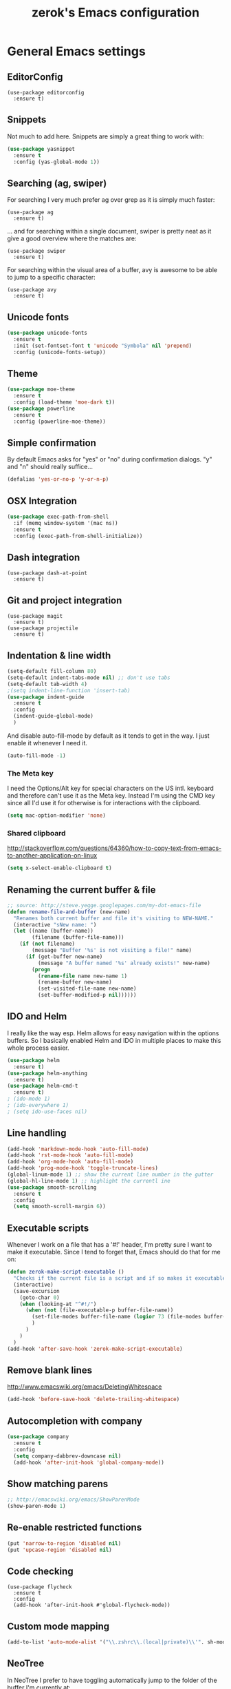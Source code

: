 #+TITLE: zerok's Emacs configuration
#+OPTIONS: toc:2
* General Emacs settings
** EditorConfig

#+BEGIN_SRC elisp
(use-package editorconfig
  :ensure t)
#+END_SRC

** Snippets

Not much to add here. Snippets are simply a great thing to work with:

#+BEGIN_SRC emacs-lisp
(use-package yasnippet
  :ensure t
  :config (yas-global-mode 1))
#+END_SRC

** Searching (ag, swiper)

For searching I very much prefer ag over grep as it is simply much faster:

#+BEGIN_SRC elisp
(use-package ag
  :ensure t)
#+END_SRC

... and for searching within a single document, swiper is pretty neat as it give
a good overview where the matches are:

#+BEGIN_SRC elisp
(use-package swiper
  :ensure t)
#+END_SRC

For searching within the visual area of a buffer, avy is awesome to be able to
jump to a specific character:
#+BEGIN_SRC elisp
(use-package avy
  :ensure t)
#+END_SRC

** Unicode fonts
#+BEGIN_SRC emacs-lisp
(use-package unicode-fonts
  :ensure t
  :init (set-fontset-font t 'unicode "Symbola" nil 'prepend)
  :config (unicode-fonts-setup))
#+END_SRC
** Theme
#+begin_src emacs-lisp
(use-package moe-theme
  :ensure t
  :config (load-theme 'moe-dark t))
(use-package powerline
  :ensure t
  :config (powerline-moe-theme))
#+end_src
** Simple confirmation

By default Emacs asks for "yes" or "no" during confirmation dialogs. "y" and "n"
should really suffice...

#+begin_src emacs-lisp
(defalias 'yes-or-no-p 'y-or-n-p)
#+end_src

** OSX Integration
#+BEGIN_SRC emacs-lisp
(use-package exec-path-from-shell
  :if (memq window-system '(mac ns))
  :ensure t
  :config (exec-path-from-shell-initialize))
#+END_SRC
** Dash integration

#+BEGIN_SRC elisp
(use-package dash-at-point
  :ensure t)
#+END_SRC

** Git and project integration
#+BEGIN_SRC elisp
(use-package magit
  :ensure t)
(use-package projectile
  :ensure t)
#+END_SRC
** Indentation & line width
#+begin_src emacs-lisp
(setq-default fill-column 80)
(setq-default indent-tabs-mode nil) ;; don't use tabs
(setq-default tab-width 4)
;(setq indent-line-function 'insert-tab)
(use-package indent-guide
  :ensure t
  :config
  (indent-guide-global-mode)
  )
#+end_src

And disable auto-fill-mode by default as it tends to get in the way. I just
enable it whenever I need it.

#+begin_src emacs-lisp
(auto-fill-mode -1)
#+end_src

*** The Meta key

I need the Options/Alt key for special characters on the US intl. keyboard and
therefore can't use it as the Meta key. Instead I'm using the CMD key since all
I'd use it for otherwise is for interactions with the clipboard.

#+begin_src emacs-lisp
(setq mac-option-modifier 'none)
#+end_src

*** Shared clipboard

http://stackoverflow.com/questions/64360/how-to-copy-text-from-emacs-to-another-application-on-linux

#+begin_src emacs-lisp
(setq x-select-enable-clipboard t)
#+end_src

** Renaming the current buffer & file

#+begin_src emacs-lisp
;; source: http://steve.yegge.googlepages.com/my-dot-emacs-file
(defun rename-file-and-buffer (new-name)
  "Renames both current buffer and file it's visiting to NEW-NAME."
  (interactive "sNew name: ")
  (let ((name (buffer-name))
        (filename (buffer-file-name)))
    (if (not filename)
        (message "Buffer '%s' is not visiting a file!" name)
      (if (get-buffer new-name)
          (message "A buffer named '%s' already exists!" new-name)
        (progn
          (rename-file name new-name 1)
          (rename-buffer new-name)
          (set-visited-file-name new-name)
          (set-buffer-modified-p nil))))))
#+end_src

** IDO and Helm

I really like the way esp. Helm allows for easy navigation within the options
buffers. So I basically enabled Helm and IDO in multiple places to make this
whole process easier.

#+begin_src emacs-lisp
(use-package helm
  :ensure t)
(use-package helm-anything
  :ensure t)
(use-package helm-cmd-t
  :ensure t)
; (ido-mode 1)
; (ido-everywhere 1)
; (setq ido-use-faces nil)
#+end_src

** Line handling
#+BEGIN_SRC emacs-lisp
(add-hook 'markdown-mode-hook 'auto-fill-mode)
(add-hook 'rst-mode-hook 'auto-fill-mode)
(add-hook 'org-mode-hook 'auto-fill-mode)
(add-hook 'prog-mode-hook 'toggle-truncate-lines)
(global-linum-mode 1) ;; show the current line number in the gutter
(global-hl-line-mode 1) ;; highlight the currentl ine
(use-package smooth-scrolling
  :ensure t
  :config
  (setq smooth-scroll-margin 6))
#+END_SRC

** Executable scripts
Whenever I work on a file that has a '#!' header, I'm pretty sure I want to make
it executable. Since I tend to forget that, Emacs should do that for me on:

#+BEGIN_SRC emacs-lisp
(defun zerok-make-script-executable ()
  "Checks if the current file is a script and if so makes it executable"
  (interactive)
  (save-excursion
    (goto-char 0)
    (when (looking-at "^#!/")
      (when (not (file-executable-p buffer-file-name))
        (set-file-modes buffer-file-name (logior 73 (file-modes buffer-file-name)))
        )
      )
    )
  )
(add-hook 'after-save-hook 'zerok-make-script-executable)
#+END_SRC
** Remove blank lines
http://www.emacswiki.org/emacs/DeletingWhitespace

#+begin_src emacs-lisp
(add-hook 'before-save-hook 'delete-trailing-whitespace)
#+end_src
** Autocompletion with company
#+BEGIN_SRC emacs-lisp
(use-package company
  :ensure t
  :config
  (setq company-dabbrev-downcase nil)
  (add-hook 'after-init-hook 'global-company-mode))
#+END_SRC
** Show matching parens
#+BEGIN_SRC emacs-lisp
;; http://emacswiki.org/emacs/ShowParenMode
(show-paren-mode 1)
#+END_SRC
** Re-enable restricted functions
#+BEGIN_SRC emacs-lisp
(put 'narrow-to-region 'disabled nil)
(put 'upcase-region 'disabled nil)
#+END_SRC
** Code checking
#+BEGIN_SRC
(use-package flycheck
  :ensure t
  :config
  (add-hook 'after-init-hook #'global-flycheck-mode))
#+END_SRC
** Custom mode mapping
#+BEGIN_SRC emacs-lisp
(add-to-list 'auto-mode-alist '("\\.zshrc\\.(local|private)\\'". sh-mode))
#+END_SRC
** NeoTree

In NeoTree I prefer to have toggling automatically jump to the folder of the
buffer I'm currently at:

#+BEGIN_SRC emacs-lisp
(use-package neotree
  :ensure t
  :config
  (setq neo-smart-open t))
#+END_SRC

* Locale
** First day of the week
Where I live we consider Monday to be the first day of the week, so I want my
calendars to think so to:

#+BEGIN_SRC emacs-lisp
(setq calendar-week-start-day 1)
#+END_SRC
* Keybindings
#+BEGIN_SRC emacs-lisp
(global-set-key (kbd "M-i") 'helm-imenu)
(global-set-key (kbd "M-1") 'delete-other-windows)
(global-set-key (kbd "M-2") 'split-window-vertically)
(global-set-key (kbd "M-3") 'split-window-horizontally)
(global-set-key (kbd "C-o") 'other-window)
(global-set-key (kbd "M-x") 'helm-M-x)
(global-set-key (kbd "C-x C-b") 'helm-buffers-list)
(global-set-key (kbd "C-+") 'text-scale-increase)
(global-set-key (kbd "C--") 'text-scale-decrease)
(global-set-key (kbd "C-c l l") 'toggle-truncate-lines)
(global-set-key (kbd "M-z") 'undo)
(global-set-key (kbd "C-c a") 'org-agenda)
(global-set-key (kbd "C-M-c") 'org-capture)
(global-set-key (kbd "C-c C-x C-j") 'org-clock-goto)
(global-set-key (kbd "C-c C-r") 'replace-string)
(global-set-key (kbd "M-t") 'helm-cmd-t)
(global-set-key (kbd "<f8>") 'neotree-toggle)
(global-set-key (kbd "C-<f6>") 'magit-status)
(global-set-key (kbd "<f9>") 'avy-goto-char)
(global-set-key (kbd "M-e") 'er/expand-region)
(global-set-key (kbd "C-c k") 'company-complete)
(global-set-key (kbd "C-c C-<SPC>") 'point-to-register)
(global-set-key (kbd "C-c C-j") 'jump-to-register)
(global-set-key (kbd "C-j") 'emmet-expand-line)
(global-set-key (kbd "C-s") 'swiper)
#+END_SRC

For some things it makes sense not to loose the prefix. Text-zooming is the
first example you learn about when looking at the hydra website and it's a good
one 😉

#+BEGIN_SRC emacs-lisp
(use-package hydra
  :ensure t
  :config
  (defhydra hydra-zoom (global-map "<f2>")
    "zoom"
    ("k" text-scale-increase "in")
    ("j" text-scale-decrease "out"))
  )
#+END_SRC
** Emojis
#+BEGIN_SRC emacs-lisp
(setq zerok/emoji-map (make-sparse-keymap))
;; Smiling face with open mouth
(define-key zerok/emoji-map
  (kbd "1")
  (lambda () (interactive) (insert-char #x1F603 1 t)))
;; Winking
(define-key zerok/emoji-map
  (kbd "2")
  (lambda () (interactive) (insert-char #x1F609 1 t)))
;; Smiling face with smiling eyes
(define-key zerok/emoji-map
  (kbd "3")
  (lambda () (interactive) (insert-char #x1F60A 1 t)))
(define-key zerok/emoji-map
  (kbd "4")
  (lambda () (interactive) (insert "¯\\_(ツ)_/¯")))
(global-set-key (kbd "C-M-o") zerok/emoji-map)
#+END_SRC

** Misc

Some other helpers that try to emulate VIM behavior outside of evil-mode:

#+BEGIN_SRC emacs-lisp
;; http://stackoverflow.com/questions/23692879/emacs24-backtab-is-undefined-how-to-define-this-shortcut-key
(global-set-key (kbd "<backtab>") 'un-indent-by-removing-4-spaces)
(defun un-indent-by-removing-4-spaces ()
  "remove 4 spaces from beginning of of line"
  (interactive)
  (save-excursion
    (save-match-data
      (beginning-of-line)
      ;; get rid of tabs at beginning of line
      (when (looking-at "^\\s-+")
        (untabify (match-beginning 0) (match-end 0)))
      (when (looking-at (concat "^" (make-string tab-width 32)))
        (replace-match "")))))

;; Based on http://emacsredux.com/blog/2013/06/15/open-line-above/
(global-set-key (kbd "C-S-<return>") 'newline-above)
(defun newline-above ()
  "Creates a new empty line above the current one"
  (interactive)
  (move-beginning-of-line nil)
  (newline-and-indent)
  (forward-line -1)
  (indent-according-to-mode)
  )
;; A simple way to always create a new line wherever you are within the current line
(global-set-key (kbd "S-<return>") 'smart-newline)
(defun smart-newline ()
  "Creates a newline below the current one no matter where in
that line the user currenty is."
  (interactive)
  (move-end-of-line nil)
  (newline-and-indent))

(global-set-key (kbd "M-l") 'duplicate-line)
(defun duplicate-line ()
  "Duplicates the current lines below and moves the point there."
  (interactive)
  (let ((col (current-column)))
    (save-excursion
      (kill-whole-line 1)
      (yank)
      (yank)
      )
    (forward-line)
    (move-to-column col)
    )
  )
#+END_SRC
** Commenting

Override for M-; to actually comment out a line instead of adding a comment
after it:

#+BEGIN_SRC emacs-lisp
(global-set-key (kbd "M-;") 'toggle-line-comment)
(defun toggle-line-comment ()
  "Toggles commenting of the current line or all lines in the current region"
  (interactive)
  (if (region-active-p)
      (save-excursion
        (let (
              (end-of-region (region-end))
              (start-of-region 0)
              )
          (goto-char (region-beginning))
          (setq start-of-region (line-beginning-position))
          (goto-char end-of-region)
          (comment-or-uncomment-region start-of-region (line-end-position))
          ))
    (comment-or-uncomment-region (line-beginning-position) (line-end-position))))
#+END_SRC

* Basic typing

** Automatic closing braces

Since version 24 Emacs comes with the electric-pair mode which supports creating
things like closing braces, quotes etc.

#+begin_src emacs-lisp
(electric-pair-mode 1)
#+end_src

* Major modes
** Markdown

I was really stupid and started using Markdown years ago with the wrong file
extension, so now I have to asign "*.mdown" extensions to Markdown in whatever
editor I use ...

#+begin_src emacs-lisp
(use-package markdown-mode
  :ensure t
  :config
  (add-to-list 'auto-mode-alist '("\\.md\\'" . markdown-mode))
  (add-to-list 'auto-mode-alist '("\\.mdown\\'" . markdown-mode))
  )
#+end_src
*** Encoding and Decoding

For some reason Emacs doesn't come out of the box with helpers for encoding and
decoding HTML entities, which is annoying when you work with Markdown.

So I needed my own ones:

#+begin_src emacs-lisp
  (defun zs-html-encode ()
    "Escape relevant characters as HTML entities in this region"
    (interactive)
    (save-excursion
      (narrow-to-region (region-beginning) (region-end))
      (let (element
            (escapings '(
                         ("&" "&amp;")
                         ("<" "&lt;")
                         (">" "&gt;")
                         )))
        (dolist (element escapings)
          (goto-char (point-min))
          (replace-string (car element) (car (cdr element)))
          )
        )
      (widen)
    )
  )
#+end_src

*** Disable auto-compilation

#+begin_src emacs-lisp
(setq scss-compile-at-save nil)
#+end_src

*** Reference handling

By default markdown-mode will add references after the current
paragraph/section. Personally, I prefer them to be put at the end of the file to
feel more similar to things like footnotes:

#+BEGIN_SRC emacs=lisp
(setq markdown-reference-location 'end)
#+END_SRC

*** Preview
#+BEGIN_SRC emacs-lisp
(defun zerok/preview-markdown ()
  "This opens Marked App to generate a preview of the given file"
  (interactive)
  (shell-command (format "open -a Marked\\ 2 %s" (buffer-file-name))))
#+END_SRC
** JavaScript

- I really prefer js2-mode over js-mode 😉
- For working with React it helps if imenu is working properly with it's
  internal object structure.
- Indenting esp. for consts is a bit weird. Some projects like the next line (in
  a combined declaration) to be at the 6th column while others prefer it to
  continue with the default indentation (e.g. 4). To make rotating here easier,
  js2-mode offers a nice setting:

#+BEGIN_SRC emacs-lisp
(use-package js2-mode
  :ensure t
  :config
  (add-to-list 'auto-mode-alist (cons (rx ".js" eos) 'js2-mode))
  ; Better imode integration
  (add-hook 'js2-mode-hook 'js2-imenu-extras-mode)
  ; Indent optimizations
  (setq js2-bounce-indent-p t))
#+END_SRC

#+BEGIN_SRC elisp
(use-package jsx-mode
  :ensure t)
#+END_SRC

*** JSONLinting
Not much to compile for JSON files so I thought I'd simply hook jsonlinting into
the compile command:

#+BEGIN_SRC emacs-lisp
(defun zerok/compile-json-setup ()
  "For JSON files I'd like the compile command to execute jsonlint by default"
  (when (and (not (string-empty-p buffer-file-name)) (string-suffix-p ".json" buffer-file-name))
    (set (make-local-variable 'compilation-read-command)
         nil)
    (set (make-local-variable 'compile-command)
         (concat "jsonlint -q " (shell-quote-argument buffer-file-name)))))

(add-hook 'js-mode-hook 'zerok/compile-json-setup)
#+END_SRC
*** JSCS with Flycheck

Right now I don't use JSCS anymore in favor of ESLint, but this would add a
simple handler to Flycheck that doesn't die whenever you are in a project that
doesn't use JSCS ...

#+BEGIN_SRC emacs-lisp
(require 'flycheck)
;;; Code
;; https://github.com/ananthakumaran/dotfiles/blob/master/.emacs.d/init-js.el
(flycheck-define-checker javascript-jscs
  "A JavaScript code style checker. See URL `https://github.com/mdevils/node-jscs'."
  :command ("/Users/zerok/.local/bin/smart-jscs.py" "--reporter" "checkstyle" source)
  :error-parser flycheck-parse-checkstyle
  ;; :next-checkers (javascript-jshint)
  :modes (js-mode js2-mode))

;; (add-to-list 'flycheck-checkers 'javascript-jscs)
#+END_SRC
*** JSX support

#+BEGIN_SRC emacs-lisp
(add-to-list 'auto-mode-alist '("\\.jsx\\'" . jsx-mode))
(autoload 'jsx-mode "jsx-mode" "JSX mode" t)
#+END_SRC

*** Webmode

For JSX from https://truongtx.me/2014/03/10/emacs-setup-jsx-mode-and-jsx-syntax-checking/

#+BEGIN_SRC emacs-lisp
(add-to-list 'auto-mode-alist '("\\.jsx$" . web-mode))
(defadvice web-mode-highlight-part (around tweak-jsx activate)
  (if (equal web-mode-content-type "jsx")
      (let ((web-mode-enable-part-face nil))
        ad-do-it)
    ad-do-it))
#+END_SRC

** Python
*** Completion with JEDI
#+BEGIN_SRC emacs-lisp
(defun zerok/python-mode-jedi-hook ()
  (add-to-list 'company-backends 'company-jedi))

(use-package jedi-core
  :ensure t
  :config
  (setq jedi:complete-on-dot t))

(use-package company-jedi
  :ensure t
  :config
  (add-hook 'python-mode-hook 'zerok/python-mode-jedi-hook))
#+END_SRC
** Sass/SCSS

#+BEGIN_SRC elisp
(use-package scss-mode
  :ensure t)
#+END_SRC

** HTML

By default SGML documents have a indentation of 2 characters. Seems like you
can't use global settings here but have to override that SGML-internal variable:

#+begin_src emacs-lisp
(setq sgml-basic-offset 4)
#+end_src
** Restructured Text (rst)

It is rather tiring to underline headlines manually. This little helper allows
me to just enter one character of the pattern below a line and complete it to
the lenght of the line above it with C-c C-c.

#+begin_src emacs-lisp
(require 'rst)
(defun zs-rst-complete-heading ()
  "zs-rst-complete-headline completes the headline indicator for the length of the headline"
  (interactive)
  (let (
        (length-to-end 0)
        (start-point 0)
        (headline-char (char-before))
        )
    (save-excursion
      (previous-line)
      (setq start-point (point))
      (move-end-of-line nil)
      (setq length-to-end (- (point) start-point))
      )
    (insert (make-string length-to-end headline-char))
    )
  )

(define-key rst-mode-map "\C-c\C-c" 'zs-rst-complete-heading)
#+end_src
** Elixir
#+BEGIN_SRC emacs-lisp
(defun zerok/elixir-mode-tabwidth-setup ()
  ""
  (setq tab-width 2))
(use-package elixir-mode
  :ensure t
  :config
  (setq elixir-compiler-command  "/usr/local/bin/elixirc")
  (add-hook 'elixir-mode-hook 'zerok/elixir-mode-tabwidth-setup))
#+END_SRC


#+BEGIN_SRC emacs-lisp
(use-package alchemist
  :ensure t
  :config
  (setq alchemist-mix-command "/usr/local/bin/mix")
  (setq alchemist-iex-program-name "/usr/local/bin/iex")
  (setq alchemist-execute-command "/usr/local/bin/elixir")
  (setq alchemist-compile-command "/usr/local/bin/elixirc")
  )
#+END_SRC

** Golang
First, let's set up the basic system including compilation and company support:

#+BEGIN_SRC emacs-lisp
(defun zerok/go-mode-compilation-setup ()
  "Configures the compilation command for go mode"
  (set (make-local-variable 'compilation-read-command) nil)
  (set (make-local-variable 'compile-command) "go vet && go build"))

(defun zerok/go-mode-enable-company ()
  "Enable company-go in go-mode"
  (set (make-local-variable 'company-backends) '(company-go))
  (company-mode))

(use-package go-mode
  :ensure t
  :config
  (setq gofmt-command "goimports")
  (add-hook 'before-save-hook 'gofmt-before-save)
  (add-hook 'go-mode-hook 'zerok/go-mode-compilation-setup)
  )

(use-package company-go
  :ensure t
  :config
  (add-hook 'go-mode-hook 'zerok/go-mode-enable-company)
  )
#+END_SRC

For better test integration, there's also gotest 😉

#+BEGIN_SRC elisp
(use-package gotest
  :ensure t)
#+END_SRC

*** Support for GB projects
#+BEGIN_SRC emacs-lisp
(defun zerok/setup-gb-gopath ()
  (interactive)
  (make-local-variable 'process-environment)
  (let (
        (srcPath (_zerok/get-gb-src-folder buffer-file-name))
        )
    (when srcPath
      (let* (
            (projectPath (string-remove-suffix "/" (file-name-directory srcPath)))
            (vendorPath (string-remove-suffix "/" (concat projectPath "/vendor")))
            (gopath (concat vendorPath ":" projectPath))
            )
        (progn
          (message "Updating GOPATH to %s" gopath)
          (setenv "GOPATH" gopath)
          )
        ))))
(add-hook 'go-mode-hook 'zerok/setup-gb-gopath)

(defun _zerok/get-gb-src-folder (path)
  (let (
        (parent (directory-file-name (file-name-directory path)))
        (basename (file-name-nondirectory path))
        )
    (if (equal "src" basename)
        (string-remove-suffix "/" path)
      (if (equal "/" parent)
          nil
        (_zerok/get-gb-src-folder parent)
        )
      )
    )
  )
#+END_SRC
** YAML

RAML is also only just a special YAML file:

#+BEGIN_SRC emacs-lisp
(use-package yaml-mode
  :ensure t
  :config
  (add-to-list 'auto-mode-alist '("\\.raml\\'" . yaml-mode)))
#+END_SRC

** Clojure

General tooling for clojure:

#+BEGIN_SRC elisp
(use-package clojure-mode
  :ensure t)

(use-package cider
  :ensure t)
#+END_SRC

Highlight-parentheses-mode is immensely useful when you're deep down in nested
parens:

#+BEGIN_SRC emacs-lisp
(defun zerok/clojure-hook-highlight-parens-mode ()
  "Enable highlight-parenthesis-mode when entering clojure mode"
  (highlight-parentheses-mode t))
(use-package highlight-parentheses
  :ensure t
  :config
  (add-hook 'clojure-mode-hook 'zerok/clojure-hook-highlight-parens-mode))
#+END_SRC
* OrgMode
** Daily Standup Report
I tend to forget what I was working on the previous day so I want to easily be
able to generate a report of all the items I've booked time on the day before:

#+BEGIN_SRC emacs-lisp
(defun zs-is-weekday-p (date)
  "Checks if a given date object represents a weekday."
  (let ((daterepr (format-time-string "%w" date)))
    (member daterepr (list "1" "2" "3" "4" "5"))
    ))

(defun zs-get-previous-workday ()
  "Returns the date object for the previous workday"
  (let ((start (time-subtract (current-time) (seconds-to-time 86400))))
    (while (not (zs-is-weekday-p start))
      (setq start (time-subtract start (seconds-to-time 86400)))
      )
    (format-time-string "%Y-%m-%d" start)
    )
  )

(defun zs-prepare-standup-report ()
  "This updates my table on yesterdays bookings and exports it to HTML."
  (interactive)
  (save-excursion
    (let (
          (date (zs-get-previous-workday))
          )
      (find-file "~/org/yesterdays-bookings.org")
      (goto-char (point-min))
      (replace-regexp ":block [[:digit:]]\\{4\\}-[[:digit:]]\\{2\\}-[[:digit:]]\\{2\\}"
                      (format ":block %s" date)
                      nil 0 (point-max) nil)
      (org-ctrl-c-ctrl-c)
      (save-buffer)
      (org-html-export-to-html)
      (kill-buffer)
      )
    )
  )

#+END_SRC
** Navigating sections
Navigating between sections in a document was never easier :-)

#+begin_src emacs-lisp
(add-hook 'org-mode-hook (lambda()
                           (require 'helm-org)
                           (global-set-key (kbd "C-c o h") 'helm-org-in-buffer-headings)
                           ))
#+end_src

** Other stuff

When using export make sure to always use UTF-8:

#+BEGIN_SRC emacs-lisp
(setq org-export-coding-system 'utf-8)
#+END_SRC

#+BEGIN_SRC emacs-lisp
  (setq org-agenda-custom-commands
        '(("h" "Tasks in the home context"
           ((agenda "" (
                        (org-agenda-start-day "-1d")
                        (org-agenda-start-on-weekday nil)
                        (org-agenda-entry-types '(:deadline :scheduled))
                        (org-agenda-skip-function '(org-agenda-skip-entry-if 'todo '("DONE" "WAITING" "CANCELLED")))
                        ))
            (tags-todo "@home-TODO=\"WAITING\"-TODO=\"DONE\"-TODO=\"CANCELLED\"" (
                                                                                  (org-agenda-todo-ignore-scheduled 'future)
                                                                                  (org-agenda-tags-todo-honor-ignore-options t)
                                                                                  ))
            ) nil ("~/org/home.html"))
          ("i" "Inbox"
           ((tags-todo "CATEGORY=\"inbox\"")) nil ("~/org/inbox.html"))
          ("w" "Tasks in the work context"
           ((agenda "" (
                        (org-agenda-entry-types '(:deadline :scheduled))
                        (org-agenda-start-day "-1d")
                        (org-agenda-start-on-weekday nil)
                        (org-agenda-skip-function '(org-agenda-skip-entry-if 'todo '("DONE" "WAITING" "CANCELLED")))
                        ))
            (tags-todo "@work-TODO=\"WAITING\"-TODO=\"DONE\"-TODO=\"CANCELLED\"")) nil ("~/org/work.html"))
          ("r" "Tasks for review"
           ((tags-todo "TODO=\"WAITING\"")))
          )
        )
  (setq org-todo-keywords
        '((sequence "TODO(t)" "STARTED(s)" "WAITING(w)" "|" "DONE(d)" "CANCELLED(c)"))
        )
  (setq org-tag-alist '(("@work" . ?w) ("@home" . ?h)))
  (setq org-log-done 'time)
  (setq org-agenda-files '("~/org" "~/org/travel"))
  (setq org-enforce-todo-dependencies t)
  (setq org-clock-into-drawer 1)
  (setq org-log-into-drawer t)
  (setq org-refile-targets '((nil . (:level . 1)) (nil . (:level . 2)) ))
#+END_SRC

** Capture templates

I primarily use OrgMode to capture things like meeting notes and personal
journal entries. As such the two primary capture templates are "n" for notes,
which ends up as timestamped files in ~/notes, and "j" for journal entries saved
into ~/journal.

"t" (todo) I mostly keep for now in case I want to ever use OrgMode as GTD tool
again. Probably nothing for the immediate feature but that option doesn't hurt.

#+BEGIN_SRC emacs-lisp
  (defun zs-get-current-journal-file ()
    "This returns the journal file that should be used for today."
    (let ((folder (format-time-string "~/journal/%Y")))
      (progn (when (not (file-exists-p folder))
               (make-directory folder))
             (format-time-string "~/journal/%Y/%Y-%m-%d.org"))))

  (defun zs-get-previous-journal-file ()
    "Returns the path to the journal file of the previous day."
    (format-time-string "~/journal/%Y/%Y-%m-%d.org" (time-subtract (current-time) (seconds-to-time 86400))))

  (defun journal-today ()
    "Opens the current journal file"
    (interactive)
    (find-file (zs-get-current-journal-file)))

  (defun journal-yesterday ()
    "Opens the journal file of the previous day"
    (interactive)
    (find-file (zs-get-previous-journal-file)))

  (defun zerok/capture-note-file ()
    "Generate a new note file name based on user input and the current time"
    (let ((name (read-string "Name: "))
          (folder (format-time-string "~/notes/%Y"))
          (prefix (format-time-string "~/notes/%Y/%Y%m%d_%H%M")))
      (progn (when (not (file-exists-p folder))
               (make-directory folder))
             (format "%s-%s.org" prefix name))))

  (setq org-capture-templates
        '(("t" "Todo" entry (file+headline "~/org/gtd.org" "Inbox")
           "* TODO %?\n  :PROPERTIES:\n  :CREATED: %T\n  :END:\n")
          ("n" "Notes" plain (file zerok/capture-note-file)
           "%?\n")
          ("j" "Journal" entry (file (zs-get-current-journal-file))
           "* %?\n\n  CREATED: %T"
           :empty-lines 1)
          ))

#+END_SRC
** Notes navigation

In order to have easy access to the most recent notes I've created a small helm
helper that lists all this year's notes in reverse order with the most recent on
the very top:

#+BEGIN_SRC emacs-lisp
  (defun zerok/recent-notes--open-note ()
    "Just the callback that is executed when a note has been selected."
    (interactive)
    (helm-exit-and-execute-action (lambda (candidate)
                                    (find-file (car candidate)))))

  (defun zerok/recent-notes--display-name (path)
    "Prepares the display version of a given note's path"
    (replace-regexp-in-string "\\([[:digit:]]+_[[:digit:]]+\\)-\\(.*\\)" "[\\1] \\2" (file-name-base path)))

  (defun zerok/recent-notes--find-notes ()
    "Returns a list of (notename . fullpath) pairs for the latest 10 notes."
    (let* ((current-year (format-time-string "%Y"))
          (base-path (format "~/notes/%s" current-year)))
      (mapcar (lambda (file) (cons (zerok/recent-notes--display-name file) (cons file ())))
              (reverse (directory-files base-path t "\\.org$")))))

  (defun zerok/recent-notes ()
    ""
    (interactive)
    (let ((keys (make-sparse-keymap)))
      (define-key keys (kbd "<RET>") 'zerok/recent-notes--open-note)
      (helm :sources (helm-build-sync-source "Recent notes"
                       :candidates (zerok/recent-notes--find-notes)
                       :keymap keys
                       :fuzzy-match t)
            :buffer "*helm notes*")))
#+END_SRC
** Auto-Export Dropbox notes
I put notes that I might share with other people or that I want to have
available on the go in Dropbox. As the official Dropbox client doesn't really
support .org files these should be exported automatically to HTML whenever I
change them.

#+BEGIN_SRC emacs-lisp
(defun zerok/org-autoexport-dropbox ()
  "Automatically generates a HTML export of the current orgmode file if it is stored in Dropbox"
  (when (and buffer-file-name (string-match-p "/Dropbox/.*.org" buffer-file-name))
    (org-html-export-to-html)))

(add-hook 'after-save-hook 'zerok/org-autoexport-dropbox)
#+END_SRC
** HTML Export

I wasn't really happy with the default CSS used for the generated HTML files so
I was looking for a way to include my own definitions. I still want that style
to be include inline in the generated HTML file so that I can simply drop the
document onto Dropbox and not worry about reachable links.

Sadly, =org-html-head= can only be set to a string and not to a function
generating a string, so simply reading a CSS file from somewhere and adding its
content to every generated HTML file got a bit more complicated:

#+BEGIN_SRC emacs-lisp
(setq org-html-head-include-default-style nil)
(defun zerok/generate-org-style (backend)
  ""
  (let ((stylefile "~/.emacs.d/org-style.css"))
    (when (and (file-exists-p stylefile) (file-readable-p stylefile))
      (with-temp-buffer
        (insert-file-contents stylefile)
        (setq org-html-head (concat "<style>" (buffer-string) "</style>"))))))
(add-hook 'org-export-before-processing-hook 'zerok/generate-org-style)
#+END_SRC
* Project management

Enable projectile everywhere:

#+BEGIN_SRC emacs-lisp
(projectile-global-mode)
#+END_SRC
* EvilMode
** Enable evil mode

While most of Emacs is great, the editing experience I've come to love from
using VIM for more than a decade is something I don't want to miss. And if I can
combine that with the awesome development environment that Emacs+LISP is: All
the better!

In order still to be able to use C-u, I've remapped page-up and page-down to C-k
and C-j as described on
http://juanjoalvarez.net/es/detail/2014/sep/19/vim-emacsevil-chaotic-migration-guide/ .

As much as I like evil-mode, I don't want it active where it gets in the way
with some other major or special modes like neotree et al. until I've found
some good ways to integrate it better there:

#+begin_src emacs-lisp
(use-package evil
  :ensure t
  :config
  (evil-mode 1)
  ; Remapping of navigation keys
  (define-key evil-normal-state-map (kbd "C-k") (lambda ()
                      (interactive)
                      (evil-scroll-up nil)))
  (define-key evil-normal-state-map (kbd "C-j") (lambda ()
                          (interactive)
                          (evil-scroll-down nil)))

  ; Disable for specific major modes
  (evil-set-initial-state 'neotree-mode 'emacs)
  (evil-set-initial-state 'dired-mode 'emacs)
  (evil-set-initial-state 'shell-mode 'emacs)
  (evil-set-initial-state 'magit-popup-mode 'emacs)
  )
#+end_src

** Leader hotkeys

Probably the single best thing about keybindings in VIM is that you by default
have a namespace for them thanks to the leader-key. It was only a matter of time
before I added evil-leader to my Emacs configuration and remapped some of my
most commonly used shortcuts:

#+BEGIN_SRC emacs-lisp
(use-package evil-leader
  :ensure t
  :config
  (global-evil-leader-mode)
  (evil-leader/set-leader "\\")
  (evil-leader/set-key
      "t" 'helm-cmd-t
      "b" 'helm-buffers-list
      "k" 'kill-buffer
      "gs" 'magit-status
      "c" 'compile
      "n" 'next-error
      "\\" 'avy-goto-char
      )

  (evil-leader/set-key-for-mode 'python-mode "v" 'jediselect)
  )
#+END_SRC
** evil-commentary

I've use Tim Pope's awesome [[https://github.com/linktohack/evil-commentary][vim-commentary]] extension for so many years that it
has become really hard to get it out of my system. But why should I when there
is [[https://github.com/linktohack/evil-commentary][evil-commentary]] out there :-D

#+BEGIN_SRC emacs-lisp
(use-package evil-commentary
  :config (evil-commentary-mode))
#+END_SRC
* Blogging

For my blog I've create a handful of helper scripts to make working with drafts
easier. To make drafting even easier, though, I needed a way to integrate them
with my Emacs setup. This is where =blog/craft-draft= comes in. It will use my
external scripts to generate a new draft and also open the main file:


#+BEGIN_SRC emacs-lisp
(defun blog/create-draft (draftname)
  "This creates a new post draft and opens the index.mdown file in it."
  (interactive "sSlug: ")
  (when (eq 0 (shell-command (concat "blogcli create-draft -slug=" draftname)))
    (find-file (concat "~/blog/drafts/" draftname "/index.md"))))
#+END_SRC

Something else that I do quite often is insert images into my posts. Snippets
don't work that well here for me for some reason, so here comes a custom
function:

#+BEGIN_SRC emacs-lisp
  (defun blog/insert-fig (imgsrc caption)
    "This inserts a new figure into on the current cursor position"
    (interactive "FImage Source: \nsCaption: ")
    (let* ((current-directory (file-name-directory buffer-file-name))
           (image-directory (file-name-directory imgsrc)))
      (if (string= current-directory image-directory)
          (insert (concat "<figure>\n    <img src=\"" (file-name-nondirectory imgsrc) "\" alt=\"\" />\n    <figcaption><p>" caption "</p></figcaption>\n</figure>"))
        (message "The image file has to be in the same directory as the post."))))
#+END_SRC
